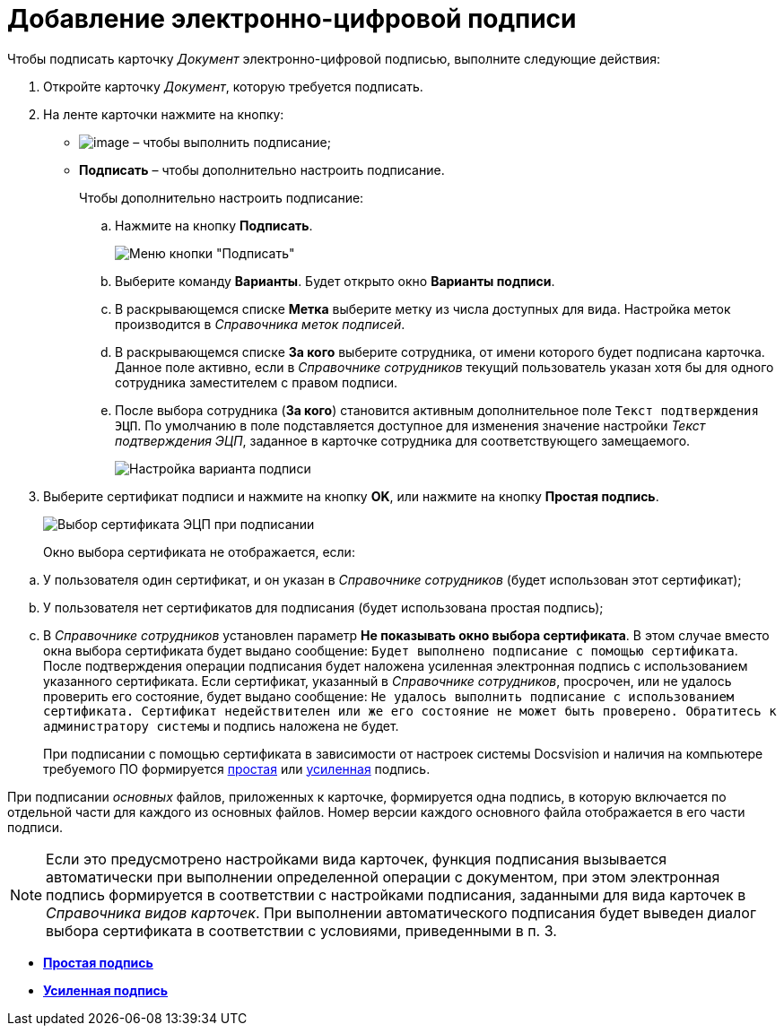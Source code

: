 = Добавление электронно-цифровой подписи

Чтобы подписать карточку _Документ_ электронно-цифровой подписью, выполните следующие действия:

. Откройте карточку _Документ_, которую требуется подписать.
. На ленте карточки нажмите на кнопку:
* image:buttons/sign.png[image] – чтобы выполнить подписание;
* *Подписать* – чтобы дополнительно настроить подписание.
+
Чтобы дополнительно настроить подписание:
[loweralpha]
.. Нажмите на кнопку *Подписать*.
+
image::Dcard_sign_button_menu.png[ Меню кнопки "Подписать"]
.. Выберите команду *Варианты*. Будет открыто окно *Варианты подписи*.
.. В раскрывающемся списке *Метка* выберите метку из числа доступных для вида. Настройка меток производится в _Справочника меток подписей_.
.. В раскрывающемся списке *За кого* выберите сотрудника, от имени которого будет подписана карточка. Данное поле активно, если в _Справочнике сотрудников_ текущий пользователь указан хотя бы для одного сотрудника заместителем с правом подписи.
.. После выбора сотрудника (*За кого*) становится активным дополнительное поле `Текст подтверждения ЭЦП`. По умолчанию в поле подставляется доступное для изменения значение настройки _Текст подтверждения ЭЦП_, заданное в карточке сотрудника для соответствующего замещаемого.
+
image::Dcard_sign_options.png[Настройка варианта подписи]
. Выберите сертификат подписи и нажмите на кнопку *OK*, или нажмите на кнопку *Простая подпись*.
+
image::Cert_select.png[Выбор сертификата ЭЦП при подписании]
+
Окно выбора сертификата не отображается, если:

[loweralpha]
.. У пользователя один сертификат, и он указан в _Справочнике сотрудников_ (будет использован этот сертификат);
.. У пользователя нет сертификатов для подписания (будет использована простая подпись);
.. В _Справочнике сотрудников_ установлен параметр *Не показывать окно выбора сертификата*. В этом случае вместо окна выбора сертификата будет выдано сообщение: `Будет выполнено подписание с помощью                                     сертификата`. После подтверждения операции подписания будет наложена усиленная электронная подпись с использованием указанного сертификата. Если сертификат, указанный в _Справочнике сотрудников_, просрочен, или не удалось проверить его состояние, будет выдано сообщение: `Не                                     удалось выполнить подписание с использованием сертификата.                                     Сертификат недействителен или же его состояние не может быть                                     проверено. Обратитесь к администратору системы` и подпись наложена не будет.
+
При подписании с помощью сертификата в зависимости от настроек системы Docsvision и наличия на компьютере требуемого ПО формируется xref:DigitalSignature_simple.adoc[простая] или xref:DigitalSignature_sertificate.adoc[усиленная] подпись.

При подписании _основных_ файлов, приложенных к карточке, формируется одна подпись, в которую включается по отдельной части для каждого из основных файлов. Номер версии каждого основного файла отображается в его части подписи.

[NOTE]
====
Если это предусмотрено настройками вида карточек, функция подписания вызывается автоматически при выполнении определенной операции с документом, при этом электронная подпись формируется в соответствии с настройками подписания, заданными для вида карточек в _Справочника видов карточек_. При выполнении автоматического подписания будет выведен диалог выбора сертификата в соответствии с условиями, приведенными в п. 3.
====

* *xref:../pages/DigitalSignature_simple.adoc[Простая подпись]* +
* *xref:../pages/DigitalSignature_sertificate.adoc[Усиленная подпись]* +
